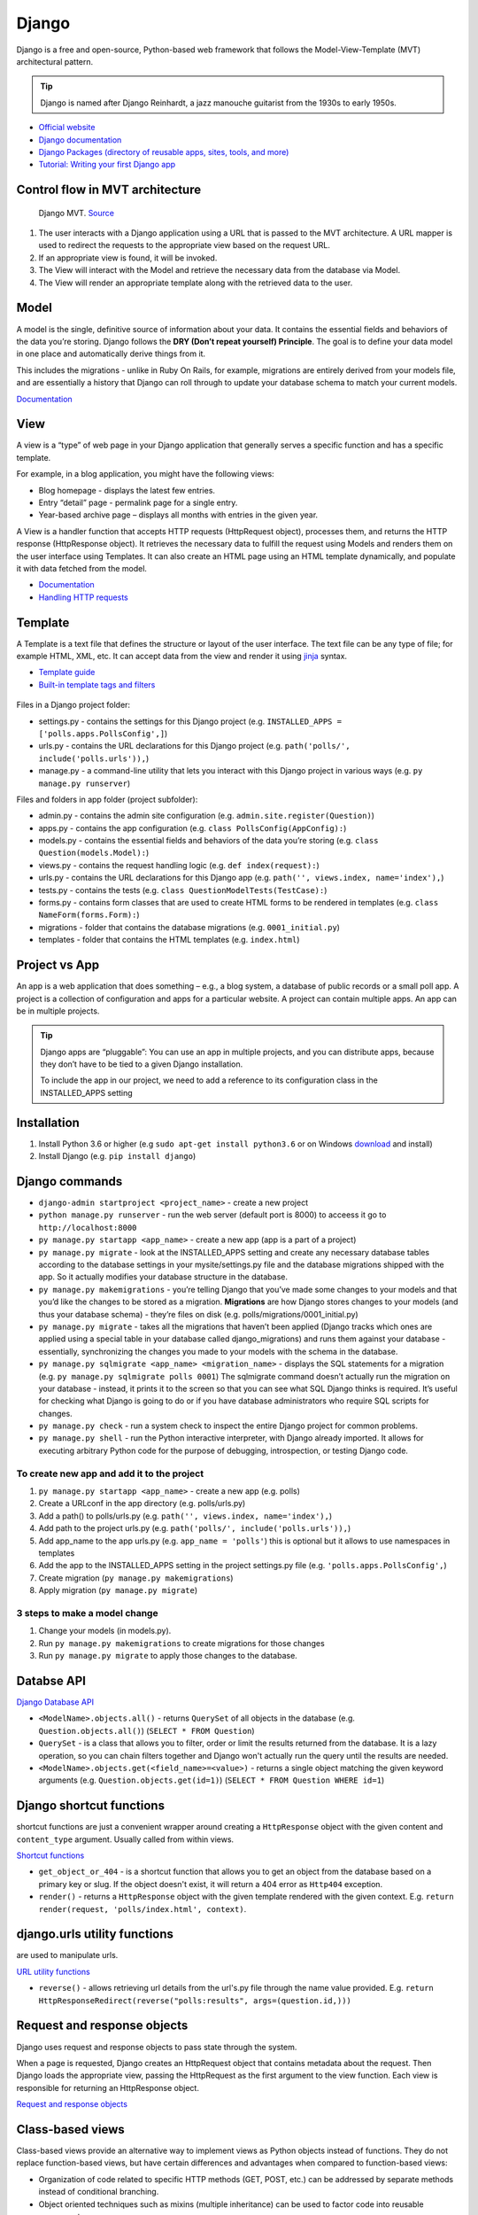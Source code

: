 ======
Django
======
Django is a free and open-source, Python-based web framework that follows the Model-View-Template (MVT) architectural pattern.

.. tip::
   Django is named after Django Reinhardt, a jazz manouche guitarist from the 1930s to early 1950s.


* `Official website <https://www.djangoproject.com/>`_
* `Django documentation <https://docs.djangoproject.com/en/5.0/>`_
* `Django Packages (directory of reusable apps, sites, tools, and more) <https://djangopackages.org/>`_
* `Tutorial: Writing your first Django app <https://docs.djangoproject.com/en/5.0/intro/tutorial01/>`_


Control flow in MVT architecture
================================

.. figure:: images/control_flow_in_mvt.png
   :alt: Control flow in MVT architecture
   
   Django MVT. `Source <https://www.educative.io/answers/what-is-mvt-structure-in-django>`_

#. The user interacts with a Django application using a URL that is passed to the MVT architecture. A URL mapper is used to redirect the requests to the appropriate view based on the request URL.
#. If an appropriate view is found, it will be invoked.
#. The View will interact with the Model and retrieve the necessary data from the database via Model.
#. The View will render an appropriate template along with the retrieved data to the user.

Model
======
A model is the single, definitive source of information about your data. It contains the essential fields and behaviors of the data you’re storing. 
Django follows the **DRY (Don’t repeat yourself) Principle**. The goal is to define your data model in one place and automatically derive things from it.

This includes the migrations - unlike in Ruby On Rails, for example, migrations are entirely derived from your models file, and are essentially a  
history that Django can roll through to update your database schema to match your current models.

`Documentation <https://docs.djangoproject.com/en/5.0/topics/db/models/>`_


View
====
A view is a “type” of web page in your Django application that generally serves a specific function and has a specific template.

For example, in a blog application, you might have the following views:

* Blog homepage - displays the latest few entries.
* Entry “detail” page - permalink page for a single entry.
* Year-based archive page – displays all months with entries in the given year.

A View is a handler function that accepts HTTP requests (HttpRequest object), processes them, and returns the HTTP response (HttpResponse object). 
It retrieves the necessary data to fulfill the request using Models and renders them on the user interface using Templates.
It can also create an HTML page using an HTML template dynamically, and populate it with data fetched from the model.

* `Documentation <https://docs.djangoproject.com/en/5.0/topics/http/views/>`_
* `Handling HTTP requests <https://docs.djangoproject.com/en/5.0/topics/http/>`_

Template
========
A Template is a text file that defines the structure or layout of the user interface. The text file can be any type of file; for example HTML, XML, etc.  
It can accept data from the view and render it using `jinja <https://jinja.palletsprojects.com/en/3.1.x/>`_ syntax.

* `Template guide <https://docs.djangoproject.com/en/5.0/topics/templates/>`_  
* `Built-in template tags and filters <https://docs.djangoproject.com/en/5.0/ref/templates/builtins/#ref-templates-builtins-tags/>`_


.. figure:: images/django_file_structure.png
   :alt: Django File Structure   
   
   Django File Structure. `Source <https://www.tutorialspoint.com/django/django_file_structure.htm>`_


Files in a Django project folder:

* settings.py - contains the settings for this Django project (e.g. ``INSTALLED_APPS = ['polls.apps.PollsConfig',]``)
* urls.py - contains the URL declarations for this Django project (e.g. ``path('polls/', include('polls.urls')),``)
* manage.py - a command-line utility that lets you interact with this Django project in various ways (e.g. ``py manage.py runserver``)

Files and folders in app folder (project subfolder):

* admin.py - contains the admin site configuration (e.g. ``admin.site.register(Question)``)
* apps.py - contains the app configuration (e.g. ``class PollsConfig(AppConfig):``)
* models.py - contains the essential fields and behaviors of the data you’re storing (e.g. ``class Question(models.Model):``)
* views.py - contains the request handling logic (e.g. ``def index(request):``)
* urls.py - contains the URL declarations for this Django app (e.g. ``path('', views.index, name='index'),``)
* tests.py - contains the tests (e.g. ``class QuestionModelTests(TestCase):``)
* forms.py - contains form classes that are used to create HTML forms to be rendered in templates (e.g. ``class NameForm(forms.Form):``)
* migrations - folder that contains the database migrations (e.g. ``0001_initial.py``)
* templates - folder that contains the HTML templates (e.g. ``index.html``)


Project vs App
==============
An app is a web application that does something – e.g., a blog system, a database of public records or a small poll app. 
A project is a collection of configuration and apps for a particular website. A project can contain multiple apps. An app can be in multiple projects.


.. tip::
   Django apps are “pluggable”: You can use an app in multiple projects, and you can distribute apps, because they don’t have to be tied to a given Django installation.

   To include the app in our project, we need to add a reference to its configuration class in the INSTALLED_APPS setting

Installation
============

#. Install Python 3.6 or higher (e.g ``sudo apt-get install python3.6`` or on Windows `download <https://www.python.org/downloads/windows/>`_ and install)
#. Install Django (e.g. ``pip install django``)

Django сommands
===============

* ``django-admin startproject <project_name>`` - create a new project
  
* ``python manage.py runserver`` - run the web server (default port is 8000) to acceess it go to ``http://localhost:8000``

* ``py manage.py startapp <app_name>`` - create a new app (app is a part of a project)

* ``py manage.py migrate`` - look at the INSTALLED_APPS setting and create any necessary database tables according to the database settings in your mysite/settings.py  
  file and the database migrations shipped with the app. So it actually modifies your database structure in the database.

* ``py manage.py makemigrations`` - you’re telling Django that you’ve made some changes to your models and that you’d like the changes to be stored as a migration.  
  **Migrations** are how Django stores changes to your models (and thus your database schema) - they’re files on disk (e.g. polls/migrations/0001_initial.py)

* ``py manage.py migrate`` - takes all the migrations that haven’t been applied (Django tracks which ones are applied using a special table in your database 
  called django_migrations) and runs them against your database - essentially, synchronizing the changes you made to your models with the schema in the database.

* ``py manage.py sqlmigrate <app_name> <migration_name>`` - displays the SQL statements for a migration (e.g. ``py manage.py sqlmigrate polls 0001``)  
  The sqlmigrate command doesn’t actually run the migration on your database - instead, it prints it to the screen so that you can see what SQL Django 
  thinks is required. It’s useful for checking what Django is going to do or if you have database administrators who require SQL scripts for changes.

* ``py manage.py check`` - run a system check to inspect the entire Django project for common problems.

* ``py manage.py shell`` - run the Python interactive interpreter, with Django already imported. It allows for executing arbitrary Python code for the purpose of 
  debugging, introspection, or testing Django code.


To create new app and add it to the project
-------------------------------------------

#. ``py manage.py startapp <app_name>`` - create a new app (e.g. polls)
#. Create a URLconf in the app directory (e.g. polls/urls.py)
#. Add a path() to polls/urls.py (e.g. ``path('', views.index, name='index'),``)
#. Add path to the project urls.py (e.g. ``path('polls/', include('polls.urls')),``)
#. Add app_name to the app urls.py (e.g. ``app_name = 'polls'``) this is optional but it allows to use namespaces in templates
#. Add the app to the INSTALLED_APPS setting in the project settings.py file (e.g. ``'polls.apps.PollsConfig',``) 
#. Create migration (``py manage.py makemigrations``)
#. Apply migration (``py manage.py migrate``)


3 steps to make a model change
------------------------------

#. Change your models (in models.py).
#. Run ``py manage.py makemigrations`` to create migrations for those changes
#. Run ``py manage.py migrate`` to apply those changes to the database.


Databse API
===========

`Django Database API <https://docs.djangoproject.com/en/5.0/topics/db/queries/>`_

* ``<ModelName>.objects.all()`` - returns ``QuerySet`` of all objects in the database (e.g. ``Question.objects.all()``) (``SELECT * FROM Question``)

* ``QuerySet`` - is a class that allows you to filter, order or limit the results returned from the database. It is a lazy operation, 
  so you can chain filters together and Django won't actually run the query until the results are needed.

* ``<ModelName>.objects.get(<field_name>=<value>)`` - returns a single object matching the given keyword arguments (e.g. ``Question.objects.get(id=1)``)
  (``SELECT * FROM Question WHERE id=1``)


Django shortcut functions
=========================
shortcut functions are just a convenient wrapper around creating a ``HttpResponse`` object with the given content and ``content_type`` argument.
Usually called from within views.

`Shortcut functions <https://docs.djangoproject.com/en/5.0/topics/http/shortcuts/>`_

* ``get_object_or_404`` - is a shortcut function that allows you to get an object from the database based on a primary key or slug. 
  If the object doesn't exist, it will return a 404 error as ``Http404`` exception.

* ``render()`` - returns a ``HttpResponse`` object with the given template rendered with the given context.
  E.g. ``return render(request, 'polls/index.html', context)``.


django.urls utility functions
=============================
are used to manipulate urls.

`URL utility functions <https://docs.djangoproject.com/en/5.0/ref/urlresolvers/>`_

* ``reverse()`` - allows retrieving url details from the url's.py file through the name value provided.
  E.g. ``return HttpResponseRedirect(reverse("polls:results", args=(question.id,)))``

Request and response objects
============================
Django uses request and response objects to pass state through the system.

When a page is requested, Django creates an HttpRequest object that contains metadata about the request. Then Django loads the appropriate view, 
passing the HttpRequest as the first argument to the view function. Each view is responsible for returning an HttpResponse object.

`Request and response objects <https://docs.djangoproject.com/en/5.0/ref/request-response/#django.http.HttpRequest.POST/>`_

Class-based views
=================
Class-based views provide an alternative way to implement views as Python objects instead of functions. They do not replace function-based views, 
but have certain differences and advantages when compared to function-based views:

* Organization of code related to specific HTTP methods (GET, POST, etc.) can be addressed by separate methods instead of conditional branching.
* Object oriented techniques such as mixins (multiple inheritance) can be used to factor code into reusable components.

`Class-based views <https://docs.djangoproject.com/en/5.0/topics/class-based-views/>`_

Forms
=====
* `Working with forms <https://docs.djangoproject.com/en/5.0/topics/forms/>`_
* `Creating forms from models <https://docs.djangoproject.com/en/5.0/topics/forms/modelforms/>`_
* `The Forms API <https://docs.djangoproject.com/en/5.0/ref/forms/api/>`_

Form fields
-----------
A form’s fields are themselves classes; they manage form data and perform validation when a form is submitted. A *DateField* and a 
*FileField* handle very different kinds of data and have to do different things with it.

`Form fields <https://docs.djangoproject.com/en/5.0/ref/forms/fields/>`_

Widgets
-------
A widget is Django’s representation of an HTML input element. The widget handles the rendering of the HTML, and the extraction of data from 
a GET/POST dictionary that corresponds to the widget.

Each form field has a corresponding Widget class, which in turn corresponds to an HTML form widget such as <input type="text">
In most cases, the field will have a sensible default widget. For example, by default, a *CharField will have a TextInput widget*, 
that produces an <input type="text">

`Widgets <https://docs.djangoproject.com/en/5.0/ref/forms/widgets/>`_


Admin site
==========	
Admin site is a built-in app that Django provides for administrative activities. It can be used to create, view, update and delete records.

Creating an admin user

#. Run ``py manage.py createsuperuser`` and enter the username, email and password for the admin user.
#. ``python manage.py runserver`` - start the development server
#. Open in a web browser ``http://localhost:8000/admin`` and enter the username and password to login to the admin site.